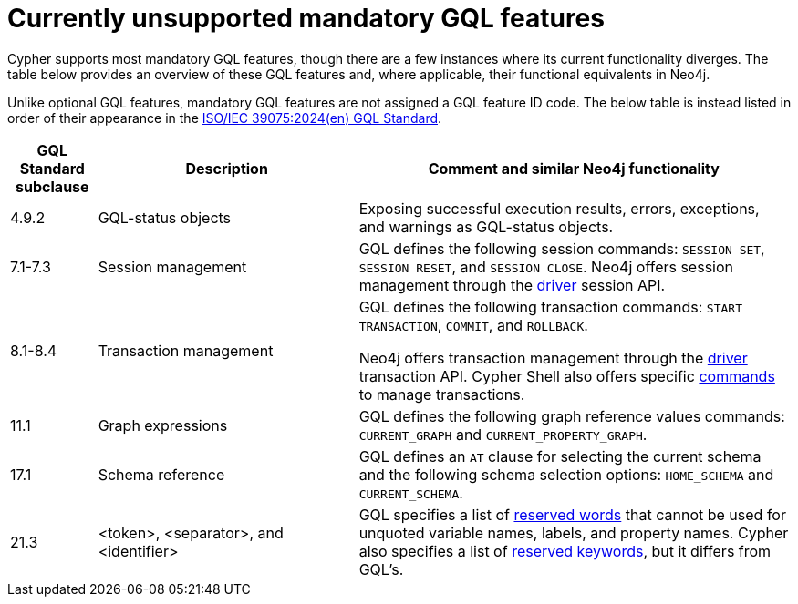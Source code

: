:description: Information about mandatory GQL features not currently supported by Cypher.
= Currently unsupported mandatory GQL features

Cypher supports most mandatory GQL features, though there are a few instances where its current functionality diverges.
The table below provides an overview of these GQL features and, where applicable, their functional equivalents in Neo4j.

Unlike optional GQL features, mandatory GQL features are not assigned a GQL feature ID code.
The below table is instead listed in order of their appearance in the link:https://www.iso.org/standard/76120.html[ISO/IEC 39075:2024(en) GQL Standard].

[options="header",cols="a,3a,5a"]
|===
| GQL Standard subclause
| Description
| Comment and similar Neo4j functionality

| 4.9.2
| GQL-status objects
| Exposing successful execution results, errors, exceptions, and warnings as GQL-status objects.

| 7.1-7.3
| Session management
| GQL defines the following session commands: `SESSION SET`, `SESSION RESET`, and `SESSION CLOSE`.
Neo4j offers session management through the link:{neo4j-docs-base-uri}/create-applications[driver] session API.

| 8.1-8.4
| Transaction management
| GQL defines the following transaction commands: `START TRANSACTION`, `COMMIT`, and `ROLLBACK`.

Neo4j offers transaction management through the link:{neo4j-docs-base-uri}/create-applications[driver] transaction API.
Cypher Shell also offers specific link:{neo4j-docs-base-uri}/operations-manual/{page-version}/tools/cypher-shell/#cypher-shell-commands[commands] to manage transactions.

| 11.1
| Graph expressions
| GQL defines the following graph reference values commands: `CURRENT_GRAPH` and `CURRENT_PROPERTY_GRAPH`.

| 17.1
| Schema reference
| GQL defines an `AT` clause for selecting the current schema and the following schema selection options: `HOME_SCHEMA` and `CURRENT_SCHEMA`.

| 21.3
| <token>, <separator>, and <identifier>
| GQL specifies a list of link:https://standards.iso.org/iso-iec/39075/ed-1/en/ISO_IEC_39075(en).bnf.txt[reserved words] that cannot be used for unquoted variable names, labels, and property names.
Cypher also specifies a list of xref:syntax/reserved.adoc[reserved keywords], but it differs from GQL's.
|===